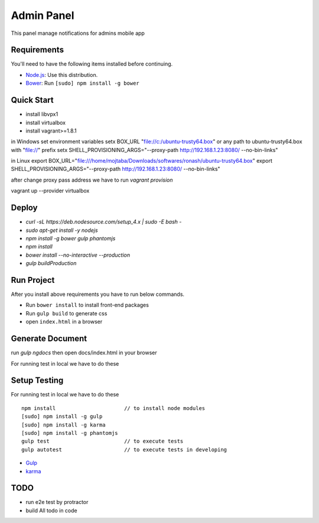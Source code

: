 ###########
Admin Panel
###########
 .. image:: https://api.codacy.com/project/badge/grade/0f2c136aa81648eebf1ffe2b95ede816
  :target: https://www.codacy.com/app/myOrg/adminsPanel
 .. image:: https://travis-ci.org/fingerpich/adminsPanel.svg?branch=develop
  :target: https://travis-ci.org/fingerpich/adminsPanel
 .. image:: https://api.codacy.com/project/badge/coverage/0f2c136aa81648eebf1ffe2b95ede816
  :target: https://www.codacy.com/app/myOrg/adminsPanel

This panel manage notifications for admins mobile app

Requirements
------------

You'll need to have the following items installed before continuing.

- `Node.js <https://github.com/nodesource/distributions>`_: Use this distribution.
- `Bower <http://bower.io>`_: Run ``[sudo] npm install -g bower``

Quick Start
-----------
- install libvpx1
- install virtualbox
- install vagrant>=1.8.1

in Windows
set environment variables
setx BOX_URL "file://c:/ubuntu-trusty64.box" or any path to ubuntu-trusty64.box with "file://" prefix
setx SHELL_PROVISIONING_ARGS="--proxy-path http://192.168.1.23:8080/ --no-bin-links"

in Linux
export BOX_URL="file:///home/mojtaba/Downloads/softwares/ronash/ubuntu-trusty64.box"
export SHELL_PROVISIONING_ARGS="--proxy-path http://192.168.1.23:8080/ --no-bin-links"

after change proxy pass address we have to run `vagrant provision`

vagrant up --provider virtualbox


Deploy
------

- `curl -sL https://deb.nodesource.com/setup_4.x | sudo -E bash -`
- `sudo apt-get install -y nodejs`
- `npm install -g bower gulp phantomjs`
- `npm install`
- `bower install --no-interactive --production`
- `gulp buildProduction`

Run Project
-----------

After you install above requirements you have to run below commands.

- Run ``bower install`` to install front-end packages
- Run ``gulp build`` to generate css
- open ``index.html`` in a browser

Generate Document
-----------------

run `gulp ngdocs` then open docs/index.html in your browser

For running test in local we have to do these

Setup Testing
-------------

For running test in local we have to do these

::

    npm install                      // to install node modules
    [sudo] npm install -g gulp
    [sudo] npm install -g karma
    [sudo] npm install -g phantomjs
    gulp test                        // to execute tests
    gulp autotest                    // to execute tests in developing

* `Gulp <http://gulpjs.com>`_
* `karma <https://karma-runner.github.io>`_

TODO
----
- run e2e test by protractor
- build All todo in code
